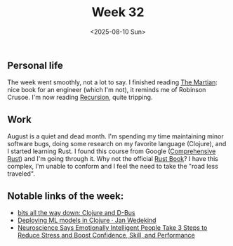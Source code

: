#+TITLE: Week 32
#+DATE: <2025-08-10 Sun>
#+TAGS[]: work life
#+SONG: Twenty Years ⋅ Placebo

** Personal life
The week went smoothly, not a lot to say. I finished reading [[https://en.wikipedia.org/wiki/The_Martian_(Weir_novel)][The Martian]]: nice
book for an engineer (which I'm not), it reminds me of Robinson Crusoe. I'm now
reading [[https://en.wikipedia.org/wiki/Recursion_(Crouch_novel)][Recursion]], quite tripping.

** Work
August is a quiet and dead month. I'm spending my time maintaining minor
software bugs, doing some research on my favorite language (Clojure), and I
started learning Rust. I found this course from Google ([[https://google.github.io/comprehensive-rust/index.html][Comprehensive Rust]]) and
I'm going through it. Why not the official [[https://doc.rust-lang.org/book/][Rust Book]]? I have this complex, I'm
unable to conform and I feel the need to take the "road less traveled".

** Notable links of the week:
+ [[https://blog.nundrum.net/posts-output/2025-08-04-clojure-dbus/][bits all the way down: Clojure and D-Bus]]
+ [[https://www.wedesoft.de/software/2025/02/13/clojure-deploy-ml-models/][Deploying ML models in Clojure · Jan Wedekind]]
+ [[https://www.inc.com/jeff-haden/neuroscience-says-emotionally-intelligent-people-take-3-steps-to-reduce-stress-and-boost-confidence-skill-and-performance/91222602][Neuroscience Says Emotionally Intelligent People Take 3 Steps to Reduce Stress
  and Boost Confidence, Skill, and Performance]]
